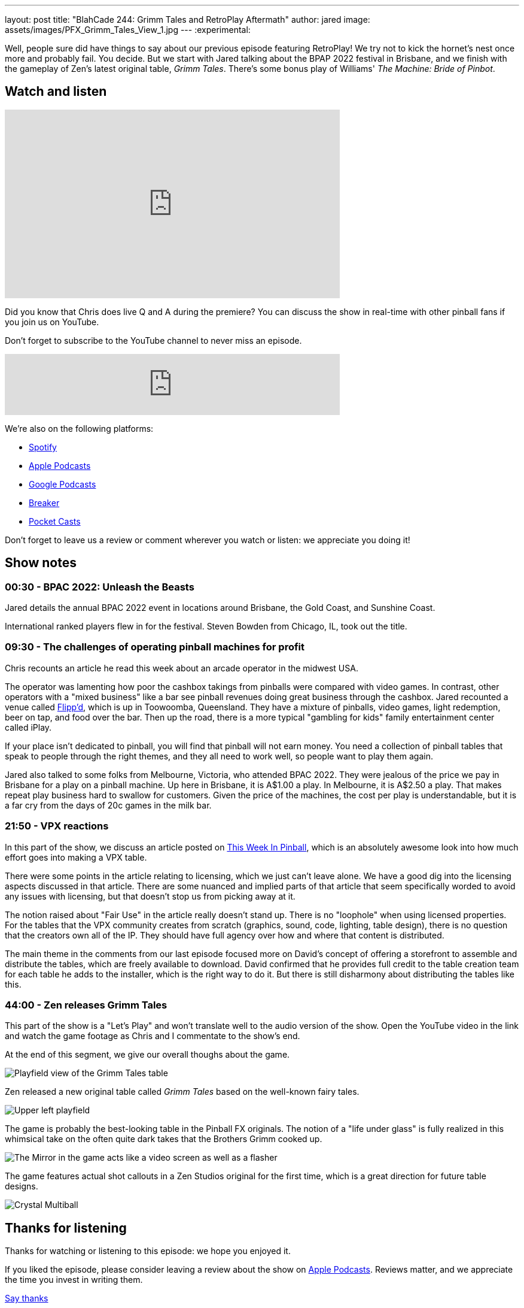 ---
layout: post
title:  "BlahCade 244: Grimm Tales and RetroPlay Aftermath"
author: jared
image: assets/images/PFX_Grimm_Tales_View_1.jpg
---
:experimental:

Well, people sure did have things to say about our previous episode featuring RetroPlay! 
We try not to kick the hornet's nest once more and probably fail. 
You decide. 
But we start with Jared talking about the BPAP 2022 festival in Brisbane, and we finish with the gameplay of Zen's latest original table, _Grimm Tales_. 
There's some bonus play of Williams' _The Machine: Bride of Pinbot_.

== Watch and listen

video::45upSZoURks[youtube, width=560, height=315]

Did you know that Chris does live Q and A during the premiere? 
You can discuss the show in real-time with other pinball fans if you join us on YouTube.

Don't forget to subscribe to the YouTube channel to never miss an episode.

++++
<iframe src="https://anchor.fm/blahcade-pinball-podcast/embed/episodes/Grimm-Tales-and-RetroPlay-Aftermath-e1lokqa" height="102px" width="560px" frameborder="0" scrolling="no"></iframe>
++++

We're also on the following platforms:

* https://open.spotify.com/show/0Kw9Ccr7adJdDsF4mBQqSu[Spotify]

* https://podcasts.apple.com/us/podcast/blahcade-podcast/id1039748922?uo=4[Apple Podcasts]

* https://podcasts.google.com/feed/aHR0cHM6Ly9zaG91dGVuZ2luZS5jb20vQmxhaENhZGVQb2RjYXN0LnhtbA?sa=X&ved=0CAMQ4aUDahgKEwjYtqi8sIX1AhUAAAAAHQAAAAAQlgI[Google Podcasts]

* https://www.breaker.audio/blahcade-podcast[Breaker]

* https://pca.st/jilmqg24[Pocket Casts]

Don't forget to leave us a review or comment wherever you watch or listen: we appreciate you doing it!

== Show notes

=== 00:30 - BPAC 2022: Unleash the Beasts

Jared details the annual BPAC 2022 event in locations around Brisbane, the Gold Coast, and Sunshine Coast.

International ranked players flew in for the festival. Steven Bowden from Chicago, IL, took out the title.

=== 09:30 - The challenges of operating pinball machines for profit 

Chris recounts an article he read this week about an arcade operator in the midwest USA. 

The operator was lamenting how poor the cashbox takings from pinballs were compared with video games.
In contrast, other operators with a "mixed business" like a bar see pinball revenues doing great business through the cashbox.
Jared recounted a venue called https://www.flippd.com.au/[Flipp'd^], which is up in Toowoomba, Queensland. 
They have a mixture of pinballs, video games, light redemption, beer on tap, and food over the bar. 
Then up the road, there is a more typical "gambling for kids" family entertainment center called iPlay. 

If your place isn't dedicated to pinball, you will find that pinball will not earn money.
You need a collection of pinball tables that speak to people through the right themes, and they all need to work well, so people want to play them again.

Jared also talked to some folks from Melbourne, Victoria, who attended BPAC 2022. 
They were jealous of the price we pay in Brisbane for a play on a pinball machine. 
Up here in Brisbane, it is A$1.00 a play. 
In Melbourne, it is A$2.50 a play. 
That makes repeat play business hard to swallow for customers.
Given the price of the machines, the cost per play is understandable, but it is a far cry from the days of 20c games in the milk bar.

=== 21:50 - VPX reactions

In this part of the show, we discuss an article posted on https://www.thisweekinpinball.com/a-peek-into-the-digital-creator-community/[This Week In Pinball^], which is an absolutely awesome look into how much effort goes into making a VPX table.

There were some points in the article relating to licensing, which we just can't leave alone. 
We have a good dig into the licensing aspects discussed in that article. 
There are some nuanced and implied parts of that article that seem specifically worded to avoid any issues with licensing, but that doesn't stop us from picking away at it.

The notion raised about "Fair Use" in the article really doesn't stand up. 
There is no "loophole" when using licensed properties.
For the tables that the VPX community creates from scratch (graphics, sound, code, lighting, table design), there is no question that the creators own all of the IP. They should have full agency over how and where that content is distributed.

The main theme in the comments from our last episode focused more on David's concept of offering a storefront to assemble and distribute the tables, which are freely available to download.
David confirmed that he provides full credit to the table creation team for each table he adds to the installer, which is the right way to do it.
But there is still disharmony about distributing the tables like this. 

=== 44:00 - Zen releases Grimm Tales

This part of the show is a "Let's Play" and won't translate well to the audio version of the show.
Open the YouTube video in the link and watch the game footage as Chris and I commentate to the show's end.

At the end of this segment, we give our overall thoughs about the game.

image::PFX_Grimm_Tales_View_1.jpg[Playfield view of the Grimm Tales table]

Zen released a new original table called _Grimm Tales_ based on the well-known fairy tales.

image::PFX_Grimm_Tales_Left_Corner_House.jpg[Upper left playfield]

The game is probably the best-looking table in the Pinball FX originals. 
The notion of a "life under glass" is fully realized in this whimsical take on the often quite dark takes that the Brothers Grimm cooked up.

image::PFX_Grimm_Tales_Glowing_Mirror_v2.jpg[The Mirror in the game acts like a video screen as well as a flasher]

The game features actual shot callouts in a Zen Studios original for the first time, which is a great direction for future table designs.

image::PFX_Grimm_Tales_7_Multiball.jpg[Crystal Multiball, one of many multiball modes in the game]

== Thanks for listening

Thanks for watching or listening to this episode: we hope you enjoyed it.

If you liked the episode, please consider leaving a review about the show on https://podcasts.apple.com/au/podcast/blahcade-podcast/id1039748922[Apple Podcasts^]. 
Reviews matter, and we appreciate the time you invest in writing them.

https://www.blahcadepinball.com/support-the-show.html[Say thanks^]:: If you want to say thanks for this episode, click the link to learn how you can help the show.

https://www.blahcadepinball.com/backglass.html[Cabinet backbox art^]:: If you want to make your digital pinball cabinet look amazing, why not use our free backglass images for your build.
